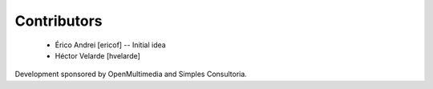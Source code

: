Contributors
------------

 - Érico Andrei [ericof] -- Initial idea

 - Héctor Velarde [hvelarde]


Development sponsored by OpenMultimedia and Simples Consultoria.
